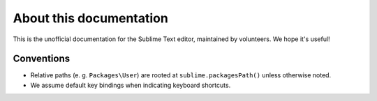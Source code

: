 About this documentation
========================

.. Ask for contributions, point to issue tracker, etc.

This is the unofficial documentation for the Sublime Text editor, maintained by
volunteers. We hope it's useful!

Conventions
***********

* Relative paths (e. g. ``Packages\User``) are rooted at ``sublime.packagesPath()`` unless otherwise noted.
* We assume default key bindings when indicating keyboard shortcuts.
